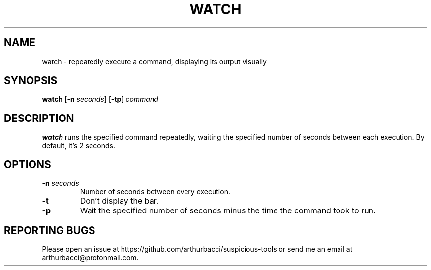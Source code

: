 .TH WATCH 1 "2024-01-07" "arthurbacci's suspicious-tools"
.SH NAME
watch \- repeatedly execute a command, displaying its output visually
.SH SYNOPSIS
\fBwatch\fR [\fB-n\fR \fIseconds\fR] [\fB-tp\fR] \fIcommand\fR
.SH DESCRIPTION
.B watch
runs the specified command repeatedly, waiting the specified number of seconds
between each execution. By default, it's 2 seconds.
.SH OPTIONS
.TP
\fB-n\fR \fIseconds\fR
Number of seconds between every execution.
.TP
\fB-t\fR
Don't display the bar.
.TP
\fB-p\fR
Wait the specified number of seconds minus the time the command took to run.
.SH REPORTING BUGS
Please open an issue at https://github.com/arthurbacci/suspicious-tools or send
me an email at arthurbacci@protonmail.com.
